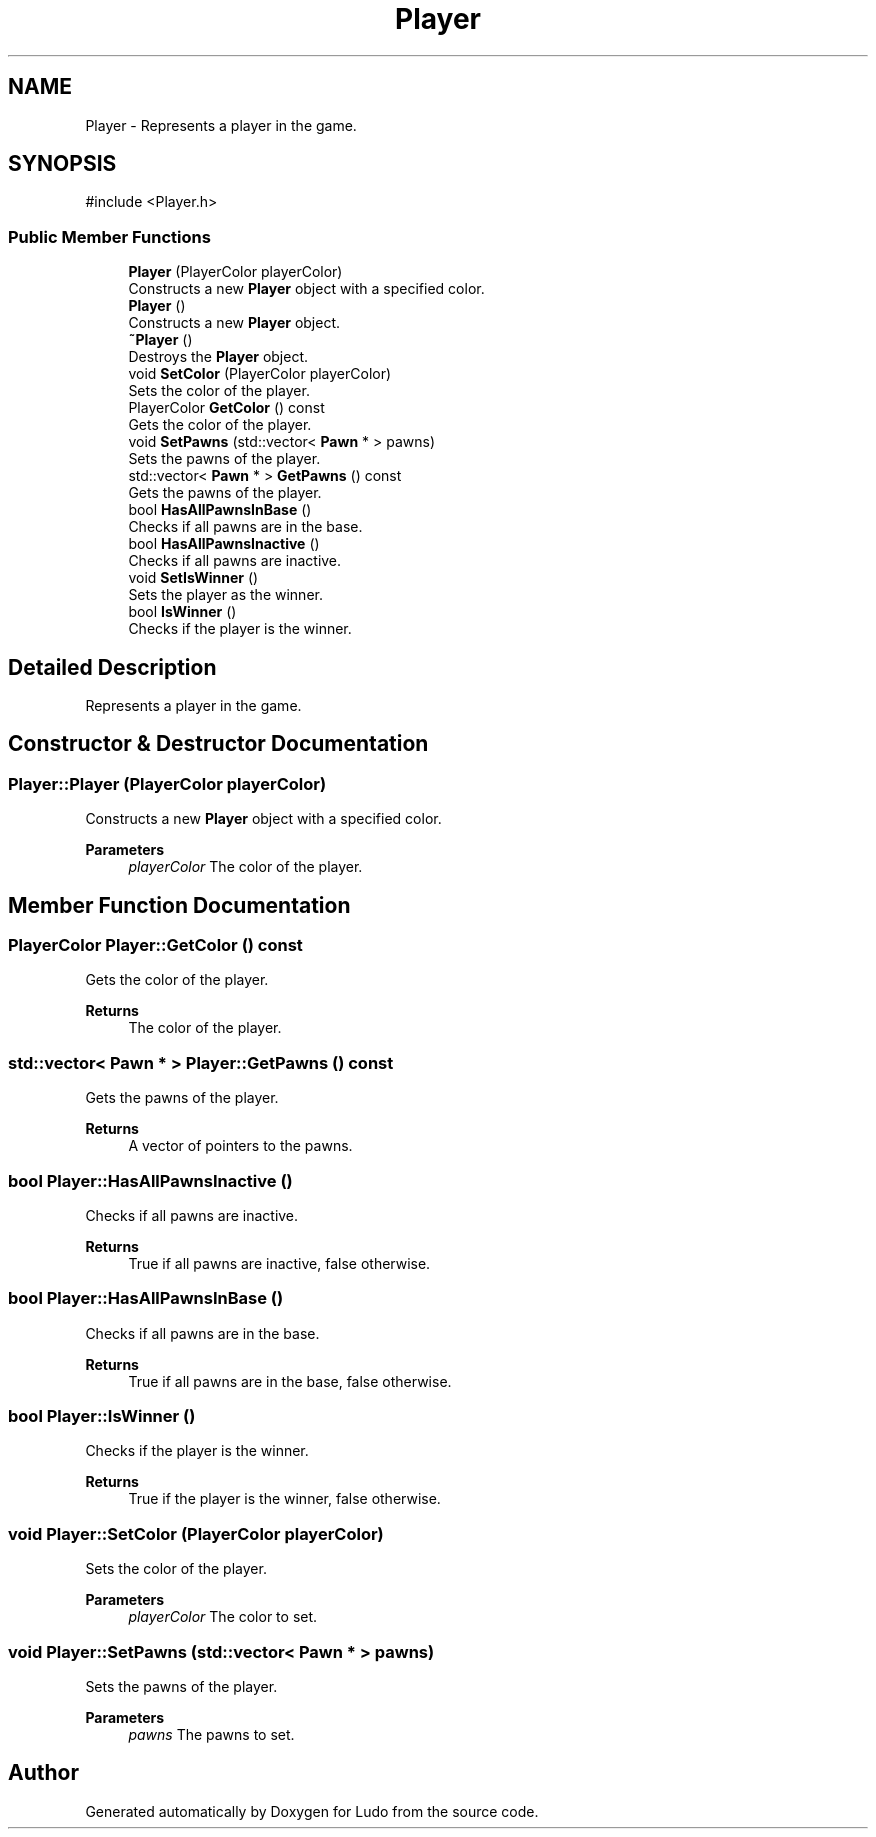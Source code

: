 .TH "Player" 3 "Ludo" \" -*- nroff -*-
.ad l
.nh
.SH NAME
Player \- Represents a player in the game\&.  

.SH SYNOPSIS
.br
.PP
.PP
\fR#include <Player\&.h>\fP
.SS "Public Member Functions"

.in +1c
.ti -1c
.RI "\fBPlayer\fP (PlayerColor playerColor)"
.br
.RI "Constructs a new \fBPlayer\fP object with a specified color\&. "
.ti -1c
.RI "\fBPlayer\fP ()"
.br
.RI "Constructs a new \fBPlayer\fP object\&. "
.ti -1c
.RI "\fB~Player\fP ()"
.br
.RI "Destroys the \fBPlayer\fP object\&. "
.ti -1c
.RI "void \fBSetColor\fP (PlayerColor playerColor)"
.br
.RI "Sets the color of the player\&. "
.ti -1c
.RI "PlayerColor \fBGetColor\fP () const"
.br
.RI "Gets the color of the player\&. "
.ti -1c
.RI "void \fBSetPawns\fP (std::vector< \fBPawn\fP * > pawns)"
.br
.RI "Sets the pawns of the player\&. "
.ti -1c
.RI "std::vector< \fBPawn\fP * > \fBGetPawns\fP () const"
.br
.RI "Gets the pawns of the player\&. "
.ti -1c
.RI "bool \fBHasAllPawnsInBase\fP ()"
.br
.RI "Checks if all pawns are in the base\&. "
.ti -1c
.RI "bool \fBHasAllPawnsInactive\fP ()"
.br
.RI "Checks if all pawns are inactive\&. "
.ti -1c
.RI "void \fBSetIsWinner\fP ()"
.br
.RI "Sets the player as the winner\&. "
.ti -1c
.RI "bool \fBIsWinner\fP ()"
.br
.RI "Checks if the player is the winner\&. "
.in -1c
.SH "Detailed Description"
.PP 
Represents a player in the game\&. 
.SH "Constructor & Destructor Documentation"
.PP 
.SS "Player::Player (PlayerColor playerColor)"

.PP
Constructs a new \fBPlayer\fP object with a specified color\&. 
.PP
\fBParameters\fP
.RS 4
\fIplayerColor\fP The color of the player\&. 
.RE
.PP

.SH "Member Function Documentation"
.PP 
.SS "PlayerColor Player::GetColor () const"

.PP
Gets the color of the player\&. 
.PP
\fBReturns\fP
.RS 4
The color of the player\&. 
.RE
.PP

.SS "std::vector< \fBPawn\fP * > Player::GetPawns () const"

.PP
Gets the pawns of the player\&. 
.PP
\fBReturns\fP
.RS 4
A vector of pointers to the pawns\&. 
.RE
.PP

.SS "bool Player::HasAllPawnsInactive ()"

.PP
Checks if all pawns are inactive\&. 
.PP
\fBReturns\fP
.RS 4
True if all pawns are inactive, false otherwise\&. 
.RE
.PP

.SS "bool Player::HasAllPawnsInBase ()"

.PP
Checks if all pawns are in the base\&. 
.PP
\fBReturns\fP
.RS 4
True if all pawns are in the base, false otherwise\&. 
.RE
.PP

.SS "bool Player::IsWinner ()"

.PP
Checks if the player is the winner\&. 
.PP
\fBReturns\fP
.RS 4
True if the player is the winner, false otherwise\&. 
.RE
.PP

.SS "void Player::SetColor (PlayerColor playerColor)"

.PP
Sets the color of the player\&. 
.PP
\fBParameters\fP
.RS 4
\fIplayerColor\fP The color to set\&. 
.RE
.PP

.SS "void Player::SetPawns (std::vector< \fBPawn\fP * > pawns)"

.PP
Sets the pawns of the player\&. 
.PP
\fBParameters\fP
.RS 4
\fIpawns\fP The pawns to set\&. 
.RE
.PP


.SH "Author"
.PP 
Generated automatically by Doxygen for Ludo from the source code\&.
